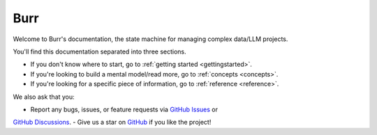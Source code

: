==============
Burr
==============

Welcome to Burr's documentation, the state machine for managing complex data/LLM projects.

You'll find this documentation separated into three sections.

- If you don't know where to start, go to :ref:`getting started <gettingstarted>`.
- If you're looking to build a mental model/read more, go to :ref:`concepts <concepts>`.
- If you're looking for a specific piece of information, go to :ref:`reference <reference>`.

We also ask that you:

- Report any bugs, issues, or feature requests via `GitHub Issues <https://github.com/DAGWorks-Inc/burr/issues>`_ or
`GitHub Discussions <https://github.com/DAGWorks-Inc/burr/discussions>`_.
- Give us a star on `GitHub <https://github.com/dagworks-inc/burr>`_ if you like the project!
